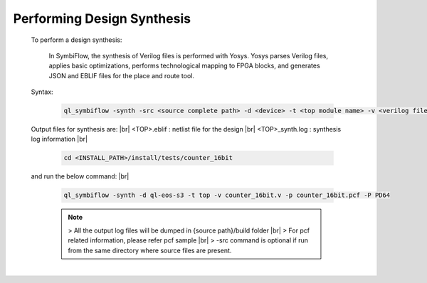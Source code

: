 


.. index::
   single: Performing Design Synthesis

Performing Design Synthesis
===========================


   To perform a design synthesis:

    In SymbiFlow, the synthesis of Verilog files is performed with Yosys. Yosys parses Verilog files, applies basic optimizations, performs technological mapping to FPGA blocks, and generates JSON and EBLIF files for the place and route tool.

   Syntax:

    .. code-block:: shell

        ql_symbiflow -synth -src <source complete path> -d <device> -t <top module name> -v <verilog files> -p <pcf file> -P <Package file> -s <SDC file>

   Output files for synthesis are:
   |br| <TOP>.eblif : netlist file for the design
   |br| <TOP>_synth.log : synthesis log information 
   |br| 

    .. code-block:: shell

        cd <INSTALL_PATH>/install/tests/counter_16bit
    
   and run the below command:
   |br| 

    .. code-block:: shell

        ql_symbiflow -synth -d ql-eos-s3 -t top -v counter_16bit.v -p counter_16bit.pcf -P PD64
   
 
    .. note:: > All the output log files will be dumped in {source path}/build folder
      |br| > For pcf related information, please refer pcf sample
      |br| > -src command is optional if run from the same directory where source files are present.
 


|U160b| 

.. |BR| raw:: html

   <BR/>


.. |U160b| unicode:: U+000A0
   :trim:
